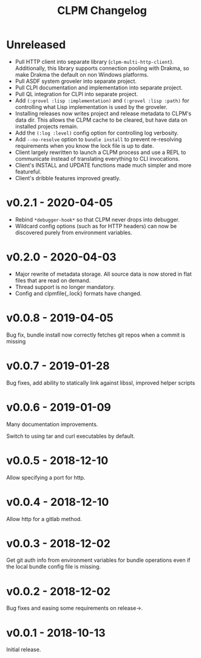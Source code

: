 #+TITLE: CLPM Changelog

* Unreleased

  + Pull HTTP client into separate library
    (=clpm-multi-http-client=). Additionally, this library supports connection
    pooling with Drakma, so make Drakma the default on non Windows platforms.
  + Pull ASDF system groveler into separate project.
  + Pull CLPI documentation and implementation into separate project.
  + Pull QL integration for CLPI into separate project.
  + Add =(:grovel :lisp :implementation)= and =(:grovel :lisp :path)= for
    controlling what Lisp implementation is used by the groveler.
  + Installing releases now writes project and release metadata to CLPM's data
    dir. This allows the CLPM cache to be cleared, but have data on installed
    projects remain.
  + Add the =(:log :level)= config option for controlling log verbosity.
  + Add =--no-resolve= option to =bundle install= to prevent re-resolving
    requirements when you know the lock file is up to date.
  + Client largely rewritten to launch a CLPM process and use a REPL to
    communicate instead of translating everything to CLI invocations.
  + Client's INSTALL and UPDATE functions made much simpler and more
    featureful.
  + Client's dribble features improved greatly.

* v0.2.1 - 2020-04-05

  + Rebind =*debugger-hook*= so that CLPM never drops into debugger.
  + Wildcard config options (such as for HTTP headers) can now be discovered
    purely from environment variables.

* v0.2.0 - 2020-04-03

  + Major rewrite of metadata storage. All source data is now stored in flat
    files that are read on demand.
  + Thread support is no longer mandatory.
  + Config and clpmfile{,.lock} formats have changed.

* v0.0.8 - 2019-04-05
  Bug fix, bundle install now correctly fetches git repos when a commit is missing
* v0.0.7 - 2019-01-28
  Bug fixes, add ability to statically link against libssl, improved helper scripts
* v0.0.6 - 2019-01-09
  Many documentation improvements.

  Switch to using tar and curl executables by default.
* v0.0.5 - 2018-12-10
  Allow specifying a port for http.
* v0.0.4 - 2018-12-10
  Allow http for a gitlab method.
* v0.0.3 - 2018-12-02
  Get git auth info from environment variables for bundle operations even if the
  local bundle config file is missing.
* v0.0.2 - 2018-12-02
  Bug fixes and easing some requirements on release->.
* v0.0.1 - 2018-10-13
  Initial release.
